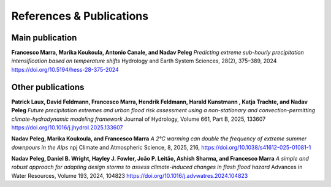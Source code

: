 References & Publications
=========================

Main publication
----------------
**Francesco Marra, Marika Koukoula, Antonio Canale, and Nadav Peleg**  
*Predicting extreme sub-hourly precipitation intensification based on temperature shifts*  
Hydrology and Earth System Sciences, 28(2), 375–389, 2024  
`https://doi.org/10.5194/hess-28-375-2024 <https://doi.org/10.5194/hess-28-375-2024>`_

Other publications
------------------



**Patrick Laux, David Feldmann, Francesco Marra, Hendrik Feldmann, Harald Kunstmann , Katja Trachte, and Nadav Peleg**  
*Future precipitation extremes and urban flood risk assessment using a non-stationary and convection-permitting climate-hydrodynamic modeling framework*  
Journal of Hydrology, Volume 661, Part B, 2025, 133607
`https://doi.org/10.1016/j.jhydrol.2025.133607 <https://doi.org/10.1016/j.jhydrol.2025.133607>`_


**Nadav Peleg, Marika Koukoula, and Francesco Marra**  
*A 2°C warming can double the frequency of extreme summer downpours in the Alps*  
npj Climate and Atmospheric Science, 8, 2025, 216, 
`https://doi.org/10.1038/s41612-025-01081-1 <https://doi.org/10.1038/s41612-025-01081-1>`_


**Nadav Peleg, Daniel B. Wright, Hayley J. Fowler, João P. Leitão, Ashish Sharma, and Francesco Marra**  
*A simple and robust approach for adapting design storms to assess climate-induced changes in flash flood hazard*  
Advances in Water Resources, Volume 193, 2024, 104823  
`https://doi.org/10.1016/j.advwatres.2024.104823 <https://doi.org/10.1016/j.advwatres.2024.104823>`_


